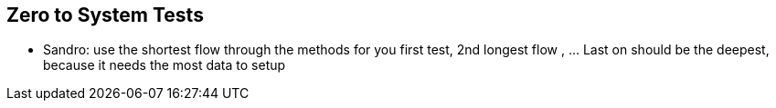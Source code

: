 

== Zero to System Tests
- Sandro: use the shortest flow through the methods for you first test, 2nd longest flow , ... Last on should be the deepest, because it needs the most data to setup
